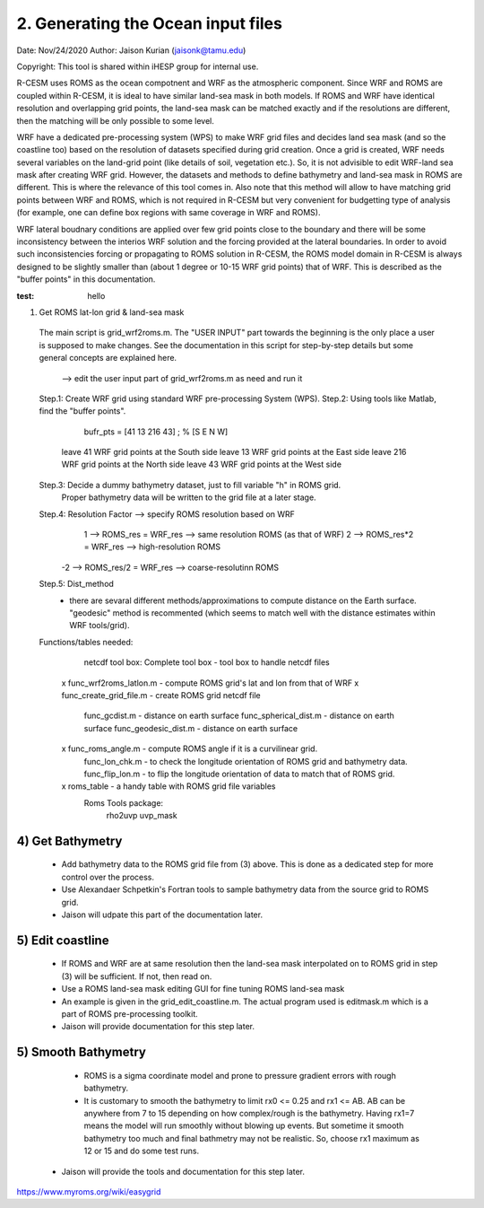 .. _roms_grid:

2. Generating the Ocean input files
====================================

Date: Nov/24/2020
Author: Jaison Kurian (jaisonk@tamu.edu)

Copyright: This tool is shared within iHESP group for internal use. 


R-CESM uses ROMS as the ocean compotnent and WRF as the atmospheric component. Since WRF and ROMS are coupled within R-CESM, it is ideal to have similar land-sea mask in both models. If ROMS and WRF have identical resolution and overlapping grid points, the land-sea mask can be matched exactly and if the resolutions are different, then the matching will be only possible to some level.

WRF have a dedicated pre-processing system (WPS) to make WRF grid files and decides land sea mask (and so the coastline too) based on the resolution of datasets specified during grid creation. Once a grid is created, WRF needs several variables on the land-grid point (like details of soil, vegetation etc.). So, it is not advisible to edit WRF-land sea mask after creating WRF grid. However, the datasets and methods to define bathymetry and land-sea mask in ROMS are different. This is where the relevance of this tool comes in. Also note that this method will allow to have matching grid points between WRF and ROMS, which is not required in R-CESM but very convenient for budgetting type of analysis (for example, one can define box regions with same coverage in WRF and ROMS).

WRF lateral boudnary conditions are applied over few grid points close to the boundary and there will be some inconsistency between the interios WRF solution and the forcing provided at the lateral boundaries. In order to avoid such inconsistencies forcing or propagating to ROMS solution in R-CESM, the ROMS model domain in R-CESM is always designed to be slightly smaller than (about 1 degree or 10-15 WRF grid points) that of WRF. This is described as the "buffer points" in this documentation.

:test: hello

1) Get ROMS lat-lon grid & land-sea mask

 The main script is grid_wrf2roms.m.  The "USER INPUT" part towards the beginning is the only place a user is supposed to make changes. See the documentation in this script for step-by-step details but some general concepts are explained here.
 
  --> edit the user input part of grid_wrf2roms.m as need and run it

 Step.1: Create WRF grid using standard WRF pre-processing System (WPS).
 Step.2: Using tools like Matlab, find the "buffer points".
               bufr_pts = [41 13 216 43] ; % [S E N W] 
           leave  41 WRF grid points at the South side
           leave  13 WRF grid points at the East side
           leave 216 WRF grid points at the North side
           leave  43 WRF grid points at the West side
 Step.3: Decide a dummy bathymetry dataset, just to fill variable "h" in ROMS grid.
           Proper bathymetry data will be written to the grid file at a later stage.
 Step.4: Resolution Factor --> specify ROMS resolution based on WRF 
             1 --> ROMS_res   = WRF_res --> same resolution ROMS (as that of WRF)
             2 --> ROMS_res*2 = WRF_res --> high-resolution ROMS 
            -2 --> ROMS_res/2 = WRF_res --> coarse-resolutinn ROMS
 Step.5: Dist_method
            - there are sevaral different methods/approximations to compute distance on the Earth surface. "geodesic" method is recommented (which seems to match well with the distance estimates within WRF tools/grid).
            
 Functions/tables needed:
         netcdf tool box: Complete tool box - tool box to handle netcdf files
      x  func_wrf2roms_latlon.m  - compute ROMS grid's lat and lon from that of WRF 
      x  func_create_grid_file.m - create ROMS grid netcdf file
         func_gcdist.m          - distance on earth surface 
         func_spherical_dist.m  - distance on earth surface
         func_geodesic_dist.m   - distance on earth surface 
      x  func_roms_angle.m      - compute ROMS angle if it is a curvilinear grid.
         func_lon_chk.m         - to check the longitude orientation of ROMS grid and bathymetry data.
         func_flip_lon.m        - to flip the longitude orientation of data to match that of ROMS grid.
      x  roms_table             - a handy table with ROMS grid file variables
         Roms Tools package:
              rho2uvp
              uvp_mask

4) Get Bathymetry
-----------------
  - Add bathymetry data to the ROMS grid file from (3) above. This is done as a dedicated step for more control over the process.
  - Use Alexandaer Schpetkin's Fortran tools to sample bathymetry data from the source grid to ROMS grid.
  - Jaison will udpate this part of the documentation later.

5) Edit coastline
-----------------
  - If ROMS and WRF are at same resolution then the land-sea mask interpolated on to ROMS grid in step (3) will be sufficient. If not, then read on.
  - Use a ROMS land-sea mask editing GUI for fine tuning ROMS land-sea mask
  - An example is given in the grid_edit_coastline.m. The actual program used is editmask.m which is a part of ROMS pre-processing toolkit.
  - Jaison will provide documentation for this step later.

5) Smooth Bathymetry
--------------------
  - ROMS is a sigma coordinate model and prone to pressure gradient errors with rough bathymetry.
  - It is customary to smooth the bathymetry to limit rx0 <= 0.25 and rx1 <= AB. AB can be anywhere from 7 to 15 depending on how complex/rough is the bathymetry. Having rx1=7 means the model will run smoothly without blowing up events. But sometime it smooth bathymetry too much and final bathmetry may not be realistic. So, choose rx1 maximum as 12 or 15 and do some test runs. 
 - Jaison will provide the tools and documentation for this step later.









https://www.myroms.org/wiki/easygrid
